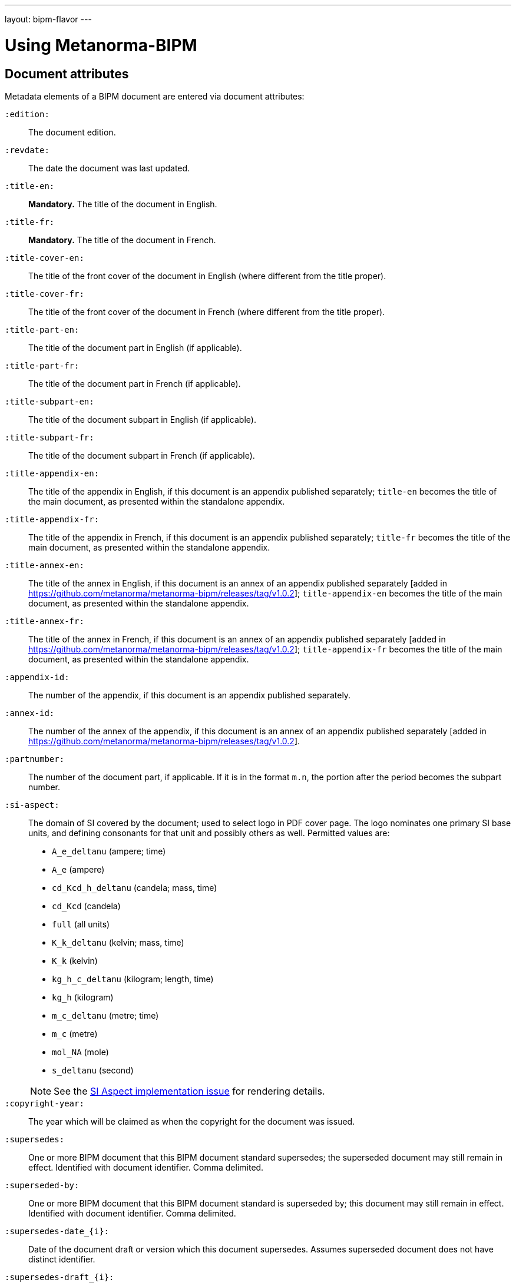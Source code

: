 ---
layout: bipm-flavor
---

= Using Metanorma-BIPM


== Document attributes

Metadata elements of a BIPM document are entered via document attributes:

`:edition:`:: The document edition.

`:revdate:`:: The date the document was last updated.

`:title-en:`:: *Mandatory.* The title of the document in English.
`:title-fr:`:: *Mandatory.* The title of the document in French.

`:title-cover-en:`:: The title of the front cover of the document in English (where different from the title proper).
`:title-cover-fr:`:: The title of the front cover of the document in French (where different from the title proper).

`:title-part-en:`:: The title of the document part in English (if applicable).
`:title-part-fr:`:: The title of the document part in French (if applicable).
`:title-subpart-en:`:: The title of the document subpart in English (if applicable).
`:title-subpart-fr:`:: The title of the document subpart in French (if applicable).

`:title-appendix-en:`:: The title of the appendix in English, if this document is an appendix published separately; `title-en` becomes the title of the main document, as presented within the standalone appendix.
`:title-appendix-fr:`:: The title of the appendix in French, if this document is an appendix published separately; `title-fr` becomes the title of the main document, as presented within the standalone appendix.
`:title-annex-en:`:: The title of the annex in English, if this document is an annex of an appendix published separately [added in https://github.com/metanorma/metanorma-bipm/releases/tag/v1.0.2]; `title-appendix-en` becomes the title of the main document, as presented within the standalone appendix.
`:title-annex-fr:`:: The title of the annex in French, if this document is an annex of an appendix published separately [added in https://github.com/metanorma/metanorma-bipm/releases/tag/v1.0.2]; `title-appendix-fr` becomes the title of the main document, as presented within the standalone appendix.

`:appendix-id:`:: The number of the appendix, if this document is an appendix published separately.
`:annex-id:`:: The number of the annex of the appendix, if this document is an annex of an appendix published separately [added in https://github.com/metanorma/metanorma-bipm/releases/tag/v1.0.2].
`:partnumber:`:: The number of the document part, if applicable. If it is in the format `m.n`, the portion after the period becomes the subpart number.

`:si-aspect:`:: The domain of SI covered by the document; used to select logo in PDF cover page. The logo nominates one primary SI base units, and defining consonants for that unit and possibly others as well. Permitted values are:
+
--
* `A_e_deltanu` (ampere; time)
* `A_e` (ampere)
* `cd_Kcd_h_deltanu` (candela; mass, time)
* `cd_Kcd` (candela)
* `full` (all units)
* `K_k_deltanu` (kelvin; mass, time)
* `K_k` (kelvin)
* `kg_h_c_deltanu` (kilogram; length, time)
* `kg_h` (kilogram)
* `m_c_deltanu` (metre; time)
* `m_c` (metre)
* `mol_NA` (mole)
* `s_deltanu` (second)
--
+
NOTE: See the https://github.com/metanorma/metanorma-bipm/issues/14[SI Aspect implementation issue] for rendering details.

`:copyright-year:`:: The year which will be claimed as when the copyright for
the document was issued.

`:supersedes:`:: One or more BIPM document that this BIPM document standard supersedes; the superseded
document may still remain in effect. Identified with document identifier. Comma delimited.

`:superseded-by:`:: One or more BIPM document that this BIPM document standard is superseded by; this
document may still remain in effect. Identified with document identifier. Comma delimited.

`:supersedes-date_{i}:`:: Date of the document draft or version which this document supersedes.
Assumes superseded document does not have distinct identifier.
`:supersedes-draft_{i}:`:: Draft of the document which this document supersedes.
Assumes superseded document does not have distinct identifier.
`:supersedes-edition{i}:``:: Version of the document which this document supersedes.
Assumes superseded document does not have distinct identifier.

`:doctype:`:: *Mandatory.* The document type. Permitted types are:
+
--
* `brochure` (default)
* `mise-en-pratique`
* `rapport`
* `monographie`
* `guide`
* `meeting-report`
* `technical-report`
* `working-party-note`
* `strategy`
* `cipm-mra`
* `resolution`
--

`:status:``:: The document status. Permitted types are:
+
--
* `draft-proposal`
* `draft-development`
* `in-force`
* `retired`
--

`:committee-en:`:: *Mandatory.* The name of the relevant committee in English. This includes inter-organization entities.
`:committee-fr:`:: *Mandatory.* The name of the relevant committee in French. This includes inter-organization entities.
`:committee-acronym:`:: *Mandatory.* The acronym of the relevant committee. This includes inter-organization entities.
+
--
* `CGPM`: General Conference on Weights and Measures / Conférence générale des poids et mesures
* `CIPM`: International Committee for Weights and Measures / Comité international des poids et mesures
* `BIPM`: International Bureau of Weights and Measures / Bureau International des Poids et Mesures
* `CCAUV`: Consultative Committee for Acoustics, Ultrasound and Vibration / Comité consultatif de l'acoustique, des ultrasons et des vibrations
* `CCEM`: Consultative Committee for Electricity and Magnetism / Comité consultatif d'électricité et magnétisme
* `CCL`: Consultative Committee for Length / Comité consultatif des longueurs
* `CCM`: Consultative Committee for Mass and Related Quantities / Comité consultatif pour la masse et les grandeurs apparentées
* `CCPR`: Consultative Committee for Photometry and Radiometry / Comité consultatif de photométrie et radiométrie
* `CCQM`: Consultative Committee for Amount of Substance: Metrology in Chemistry and Biology / Comité consultatif pour la quantité de matière : métrologie en chimie et biologie
* `CCRI`: Consultative Committee for Ionizing Radiation / Comité consultatif des rayonnements ionisants
* `CCT`: Consultative Committee for Thermometry / Comité consultatif de thermométrie
* `CCTF`: Consultative Committee for Time and Frequency / Comité consultatif du temps et des fréquences
* `CCU`: Consultative Committee for Units / Comité consultatif des unités
* `CCL-CCTF-WGFS`: CCL-CCTF Frequency Standards Working Group
* `JCGM`: Joint Committee for Guides in Metrology / Comité commun pour les guides en métrologie
* `JCRB`: Joint Committee of the Regional Metrology Organizations and the BIPM / Comité mixte des organisations régionales de métrologie et du BIPM
* `JCTLM`: Joint Committee for Traceability in Laboratory Medicine / Comité commun pour la traçabilité en médecine de laboratoire
* `INetQI`: International Network on Quality Infrastructure
--

`:workgroup:`:: The name of the relevant workgroup.
`:workgroup-acronym:`:: The acronym of the relevant workgroup.

`:language:`:: *Mandatory.* The language of the document (`en` or `fr`)

`:comment-period-from:`:: Start of the period during which comments are allowed on the document draft.
`:comment-period-to:`:: End of the period during which comments are allowed on the document draft. (optional)

`:obsoleted-date:`:: The date a document was superseded.
`:implemented-date:`:: The date a document became effective.

`:meeting-note:`:: Note on when and where a guide was adopted.

`:role_{i}:`:: If provided and is other than `author` or `editor` (e.g. "`WG-N co-chair`"),
is treated as a subclass of `editor`.

`:supersedes-date_{i}:`:: Date of the document draft or version which this document supersedes.
`:supersedes-draft_{i}:`:: Draft of the document which this document supersedes.
`:supersedes-version_{i}:``:: Version of the document which this document supersedes.


The attribute `:draft:`, if present, includes review notes in the XML output;
these are otherwise suppressed.



== Clauses

=== Unnumbered clauses and annexes

Clauses and annexes may be marked as `[%unnumbered]`, in which case they do not receive section numbering, and are cross-referenced by their title.


== Lists

=== Ordered lists

Numbering behavior for ordered lists differs from the default in Metanorma.

Ordered lists do not have a fixed sequence of numbering styles:
the `type` set for each ordered list (including nested lists) is respected.

In BIPM, the default numbering style for ordered lists is always `arabic`.

The numbering of ordered lists per level are in the order of:

* level 1: "`1.`"
* level 2: "`a)`" (`alphabetic`)
* level 3 and above: Metanorma defaults.

The `start` attribute on lists is also supported in BIPM,
unlike in standard Metanorma.


== Numerals

Numerals are automatically formatted as required by BIPM:

* French: the decimal symbol is the comma, numbers spaced in groups of three
* English: the decimal symbol is the period, numbers spaced in groups of three

EXAMPLE: `\stem:[1234567890]` is rendered as _1 234 567 890_ in both languages.

EXAMPLE: `\stem:[32123.456789]` is rendered as _32 123,456 789_ in French, and _32 123.456 789_ in English.


== Cross-references

Rendered cross-references are locale-aware.

Cross-references formatted as `\<<{{anchor}},pagenumber%>>`
are rendered in PDF as just the page number; they are used for
tables of content.
In HTML output, such cross-references are treated as normal cross-references.

In PDF, cross-references are otherwise accompanied by a page number,
preceded by _see_ (English) or _voir_ (French).
If the cross-reference is formatted as `\<<{{anchor}},nosee%>>`,
then _see_/_voir_ is not inserted, just the page number.
If the cross-reference
is formatted as `\<<{{anchor}},nopage%>>`, then neither _see_/_voir_
nor the page number is inserted [added in https://github.com/metanorma/metanorma-bipm/releases/tag/v1.0.1].
Again, both such cross-references are treated as normal cross-references in HTML.

Cross-references to clauses are rendered in lowercase: "`see section 4.1`".
Metanorma will attempt to impose correct capitalisation for instances at
the start of blocks and sentences, but it may get it wrong.

To override such capitalisation, you can use the the flags
`capital%` or `lowercase%` as the content of the cross-reference,
to force that casing on the cross-reference.

Localization occurs for both English and French versions.

== Index

Metanorma PDF supports index generation in both HTML and PDF outputs.
